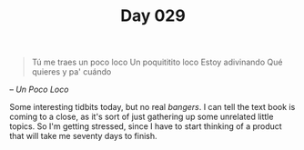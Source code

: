 #+TITLE: Day 029

#+BEGIN_QUOTE
Tú me traes un poco loco
Un poquititito loco
Estoy adivinando
Qué quieres y pa' cuándo
#+END_QUOTE

-- /Un Poco Loco/

[[file:screenshot.png]]

Some interesting tidbits today, but no real /bangers/.  I can tell the
text book is coming to a close, as it's sort of just gathering up some
unrelated little topics.  So I'm getting stressed, since I have to
start thinking of a product that will take me seventy days to finish.
